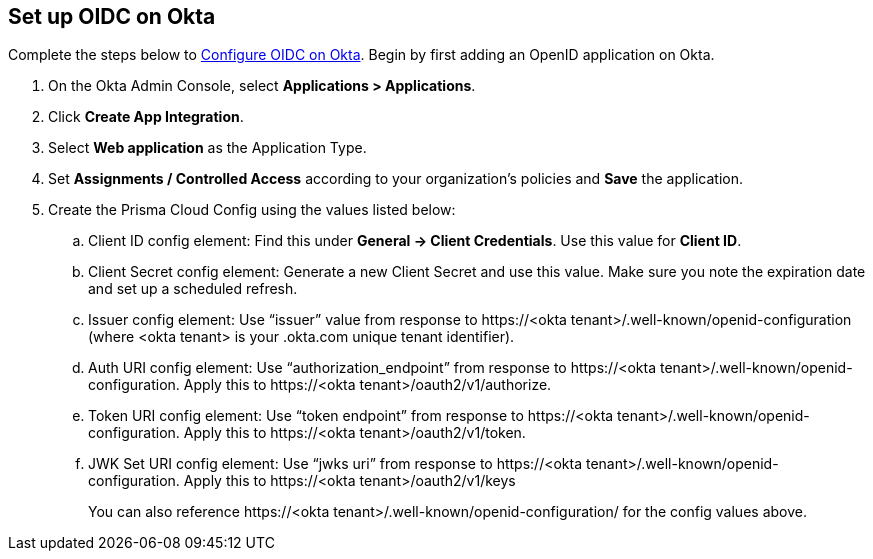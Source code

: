 :topic_type: task
[.task]
== Set up OIDC on Okta

Complete the steps below to https://help.okta.com/oie/en-us/content/topics/apps/apps_app_integration_wizard_oidc.htm[Configure OIDC on Okta]. Begin by first adding an OpenID application on Okta.

[.procedure]

. On the Okta Admin Console, select *Applications > Applications*.
. Click *Create App Integration*.
. Select *Web application* as the Application Type.
. Set *Assignments / Controlled Access* according to your organization's policies and *Save* the application.
. Create the Prisma Cloud Config using the values listed below:
.. Client ID config element: Find this under *General → Client Credentials*. Use this value for *Client ID*.
.. Client Secret config element: Generate a new Client Secret and use this value. Make sure you note the expiration date and set up a scheduled refresh.
.. Issuer config element: Use “issuer” value from response to \https://<okta tenant>/.well-known/openid-configuration (where <okta tenant> is your .okta.com unique tenant identifier).
.. Auth URI config element: Use “authorization_endpoint” from response to \https://<okta tenant>/.well-known/openid-configuration. Apply this to \https://<okta tenant>/oauth2/v1/authorize.
.. Token URI config element: Use “token endpoint” from response to \https://<okta tenant>/.well-known/openid-configuration. Apply this to \https://<okta tenant>/oauth2/v1/token.
.. JWK Set URI config element: Use “jwks uri” from response to \https://<okta tenant>/.well-known/openid-configuration. Apply this to \https://<okta tenant>/oauth2/v1/keys
+
You can also reference \https://<okta tenant>/.well-known/openid-configuration/ for the config values above.






 

